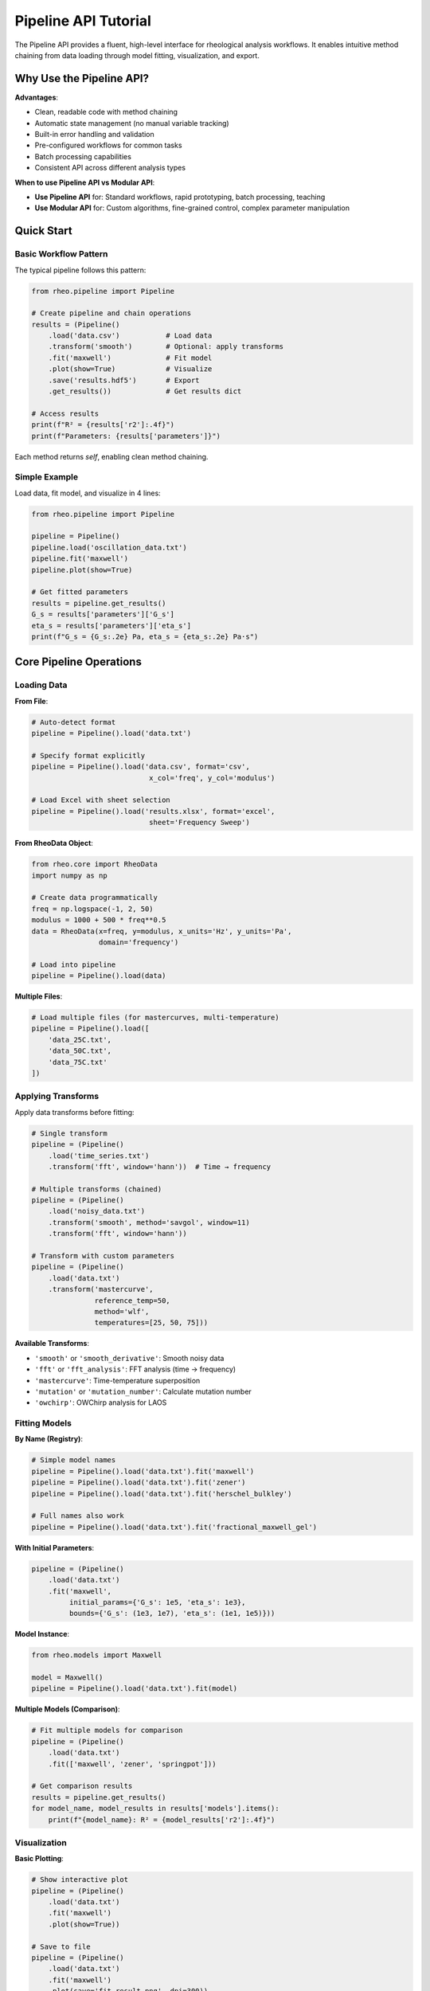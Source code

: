 Pipeline API Tutorial
====================

The Pipeline API provides a fluent, high-level interface for rheological analysis workflows. It enables intuitive method chaining from data loading through model fitting, visualization, and export.

Why Use the Pipeline API?
--------------------------

**Advantages**:

- Clean, readable code with method chaining
- Automatic state management (no manual variable tracking)
- Built-in error handling and validation
- Pre-configured workflows for common tasks
- Batch processing capabilities
- Consistent API across different analysis types

**When to use Pipeline API vs Modular API**:

- **Use Pipeline API** for: Standard workflows, rapid prototyping, batch processing, teaching
- **Use Modular API** for: Custom algorithms, fine-grained control, complex parameter manipulation

Quick Start
-----------

Basic Workflow Pattern
~~~~~~~~~~~~~~~~~~~~~~

The typical pipeline follows this pattern:

.. code-block:: python

   from rheo.pipeline import Pipeline

   # Create pipeline and chain operations
   results = (Pipeline()
       .load('data.csv')           # Load data
       .transform('smooth')        # Optional: apply transforms
       .fit('maxwell')             # Fit model
       .plot(show=True)            # Visualize
       .save('results.hdf5')       # Export
       .get_results())             # Get results dict

   # Access results
   print(f"R² = {results['r2']:.4f}")
   print(f"Parameters: {results['parameters']}")

Each method returns `self`, enabling clean method chaining.

Simple Example
~~~~~~~~~~~~~~

Load data, fit model, and visualize in 4 lines:

.. code-block:: python

   from rheo.pipeline import Pipeline

   pipeline = Pipeline()
   pipeline.load('oscillation_data.txt')
   pipeline.fit('maxwell')
   pipeline.plot(show=True)

   # Get fitted parameters
   results = pipeline.get_results()
   G_s = results['parameters']['G_s']
   eta_s = results['parameters']['eta_s']
   print(f"G_s = {G_s:.2e} Pa, eta_s = {eta_s:.2e} Pa·s")

Core Pipeline Operations
------------------------

Loading Data
~~~~~~~~~~~~

**From File**:

.. code-block:: python

   # Auto-detect format
   pipeline = Pipeline().load('data.txt')

   # Specify format explicitly
   pipeline = Pipeline().load('data.csv', format='csv',
                               x_col='freq', y_col='modulus')

   # Load Excel with sheet selection
   pipeline = Pipeline().load('results.xlsx', format='excel',
                               sheet='Frequency Sweep')

**From RheoData Object**:

.. code-block:: python

   from rheo.core import RheoData
   import numpy as np

   # Create data programmatically
   freq = np.logspace(-1, 2, 50)
   modulus = 1000 + 500 * freq**0.5
   data = RheoData(x=freq, y=modulus, x_units='Hz', y_units='Pa',
                   domain='frequency')

   # Load into pipeline
   pipeline = Pipeline().load(data)

**Multiple Files**:

.. code-block:: python

   # Load multiple files (for mastercurves, multi-temperature)
   pipeline = Pipeline().load([
       'data_25C.txt',
       'data_50C.txt',
       'data_75C.txt'
   ])

Applying Transforms
~~~~~~~~~~~~~~~~~~~

Apply data transforms before fitting:

.. code-block:: python

   # Single transform
   pipeline = (Pipeline()
       .load('time_series.txt')
       .transform('fft', window='hann'))  # Time → frequency

   # Multiple transforms (chained)
   pipeline = (Pipeline()
       .load('noisy_data.txt')
       .transform('smooth', method='savgol', window=11)
       .transform('fft', window='hann'))

   # Transform with custom parameters
   pipeline = (Pipeline()
       .load('data.txt')
       .transform('mastercurve',
                  reference_temp=50,
                  method='wlf',
                  temperatures=[25, 50, 75]))

**Available Transforms**:

- ``'smooth'`` or ``'smooth_derivative'``: Smooth noisy data
- ``'fft'`` or ``'fft_analysis'``: FFT analysis (time → frequency)
- ``'mastercurve'``: Time-temperature superposition
- ``'mutation'`` or ``'mutation_number'``: Calculate mutation number
- ``'owchirp'``: OWChirp analysis for LAOS

Fitting Models
~~~~~~~~~~~~~~

**By Name (Registry)**:

.. code-block:: python

   # Simple model names
   pipeline = Pipeline().load('data.txt').fit('maxwell')
   pipeline = Pipeline().load('data.txt').fit('zener')
   pipeline = Pipeline().load('data.txt').fit('herschel_bulkley')

   # Full names also work
   pipeline = Pipeline().load('data.txt').fit('fractional_maxwell_gel')

**With Initial Parameters**:

.. code-block:: python

   pipeline = (Pipeline()
       .load('data.txt')
       .fit('maxwell',
            initial_params={'G_s': 1e5, 'eta_s': 1e3},
            bounds={'G_s': (1e3, 1e7), 'eta_s': (1e1, 1e5)}))

**Model Instance**:

.. code-block:: python

   from rheo.models import Maxwell

   model = Maxwell()
   pipeline = Pipeline().load('data.txt').fit(model)

**Multiple Models (Comparison)**:

.. code-block:: python

   # Fit multiple models for comparison
   pipeline = (Pipeline()
       .load('data.txt')
       .fit(['maxwell', 'zener', 'springpot']))

   # Get comparison results
   results = pipeline.get_results()
   for model_name, model_results in results['models'].items():
       print(f"{model_name}: R² = {model_results['r2']:.4f}")

Visualization
~~~~~~~~~~~~~

**Basic Plotting**:

.. code-block:: python

   # Show interactive plot
   pipeline = (Pipeline()
       .load('data.txt')
       .fit('maxwell')
       .plot(show=True))

   # Save to file
   pipeline = (Pipeline()
       .load('data.txt')
       .fit('maxwell')
       .plot(save='fit_result.png', dpi=300))

   # Both show and save
   pipeline = (Pipeline()
       .load('data.txt')
       .fit('maxwell')
       .plot(show=True, save='fit_result.pdf'))

**Customization**:

.. code-block:: python

   pipeline = (Pipeline()
       .load('data.txt')
       .fit('maxwell')
       .plot(
           show=True,
           style='publication',      # 'default', 'publication', 'presentation'
           include_residuals=True,   # Add residual subplot
           title='Maxwell Model Fit',
           xlabel='Frequency (rad/s)',
           ylabel='|G*| (Pa)',
           figsize=(10, 6)))

**Multiple Plots**:

.. code-block:: python

   # Plot data, fit, and residuals separately
   pipeline = (Pipeline()
       .load('data.txt')
       .fit('maxwell'))

   pipeline.plot(plot_type='data', show=True)
   pipeline.plot(plot_type='fit', show=True)
   pipeline.plot(plot_type='residuals', show=True)

Saving Results
~~~~~~~~~~~~~~

**HDF5 (Full Fidelity)**:

.. code-block:: python

   pipeline = (Pipeline()
       .load('data.txt')
       .fit('maxwell')
       .save('results.hdf5'))

   # Load back later
   pipeline2 = Pipeline().load('results.hdf5')

**Excel (Reporting)**:

.. code-block:: python

   pipeline = (Pipeline()
       .load('data.txt')
       .fit('maxwell')
       .save('report.xlsx', format='excel', include_plots=True))

   # Multi-sheet output with parameters, predictions, residuals

**CSV (Data Export)**:

.. code-block:: python

   pipeline = (Pipeline()
       .load('data.txt')
       .fit('maxwell')
       .save('predictions.csv', export='predictions'))

   # Options: 'predictions', 'residuals', 'parameters'

Getting Results
~~~~~~~~~~~~~~~

Retrieve results programmatically:

.. code-block:: python

   pipeline = (Pipeline()
       .load('data.txt')
       .fit('maxwell'))

   results = pipeline.get_results()

   # Access components
   parameters = results['parameters']       # Dict of parameter values
   r2 = results['r2']                       # R² score
   rmse = results['rmse']                   # Root mean squared error
   predictions = results['predictions']     # Model predictions
   residuals = results['residuals']         # Residuals
   data = results['data']                   # Original RheoData object
   model = results['model']                 # Fitted model instance

   # Use model for further predictions
   import numpy as np
   new_freq = np.logspace(-2, 3, 100)
   new_pred = model.predict(new_freq)

Complete Example
~~~~~~~~~~~~~~~~

Full workflow in one chain:

.. code-block:: python

   from rheo.pipeline import Pipeline

   results = (Pipeline()
       .load('experimental_data.txt')
       .transform('smooth', method='savgol', window=11)
       .fit('fractional_maxwell_gel',
            initial_params={'G_s': 1e4, 'V': 1e3, 'alpha': 0.5})
       .plot(show=True, save='analysis.png', style='publication')
       .save('results.hdf5')
       .get_results())

   print(f"Analysis complete!")
   print(f"R² = {results['r2']:.4f}")
   print(f"Parameters:")
   for name, value in results['parameters'].items():
       print(f"  {name} = {value:.4e}")

Specialized Workflows
---------------------

MastercurvePipeline
~~~~~~~~~~~~~~~~~~~

Pre-configured pipeline for time-temperature superposition:

.. code-block:: python

   from rheo.pipeline import MastercurvePipeline

   # Create mastercurve pipeline
   mc_pipeline = MastercurvePipeline(
       reference_temp=50,      # Reference temperature (°C)
       method='wlf',           # 'wlf' or 'arrhenius'
       optimize=True           # Optimize WLF/Arrhenius parameters
   )

   # Load multi-temperature data
   files = ['data_25C.txt', 'data_40C.txt', 'data_55C.txt', 'data_70C.txt']
   temperatures = [25, 40, 55, 70]

   # Run mastercurve analysis
   results = mc_pipeline.run(files, temperatures)

   # Access results
   mastercurve = results['mastercurve']
   shift_factors = results['shift_factors']
   wlf_params = results['wlf_parameters']  # C1, C2

   print(f"WLF C1 = {wlf_params['C1']:.2f}")
   print(f"WLF C2 = {wlf_params['C2']:.2f} K")

   # Fit model to mastercurve
   mc_pipeline.fit('fractional_maxwell_model')
   mc_pipeline.plot(show=True, style='publication')

**With Model Fitting**:

.. code-block:: python

   # Create mastercurve and fit in one step
   mc_pipeline = (MastercurvePipeline(reference_temp=50, method='wlf')
       .run(files, temperatures)
       .fit('fractional_maxwell_gel')
       .plot(show=True)
       .save('mastercurve_analysis.hdf5'))

   results = mc_pipeline.get_results()

ModelComparisonPipeline
~~~~~~~~~~~~~~~~~~~~~~~

Compare multiple models systematically:

.. code-block:: python

   from rheo.pipeline import ModelComparisonPipeline

   # Define models to compare
   models = ['maxwell', 'zener', 'fractional_maxwell_gel',
             'fractional_kelvin_voigt', 'springpot']

   # Create comparison pipeline
   comparison = ModelComparisonPipeline(models)

   # Load data and run comparison
   comparison.load('data.txt')
   comparison.run()

   # Get comparison results
   results = comparison.get_results()
   comparison_table = results['comparison']

   # Print comparison
   print("\nModel Comparison:")
   print(f"{'Model':<30} {'R²':<10} {'RMSE':<12} {'AIC':<12} {'Parameters':<5}")
   print("-" * 75)
   for row in comparison_table:
       print(f"{row['model']:<30} {row['r2']:<10.4f} {row['rmse']:<12.2e} "
             f"{row['aic']:<12.1f} {row['n_params']:<5}")

   # Get best model
   best_model = comparison.get_best_model(criterion='aic')  # 'aic', 'bic', 'r2'
   print(f"\nBest model (AIC): {best_model['name']}")
   print(f"R² = {best_model['r2']:.4f}")

**With Visualization**:

.. code-block:: python

   # Compare and visualize all models
   comparison = (ModelComparisonPipeline(models)
       .load('data.txt')
       .run()
       .plot_comparison(show=True))  # Multi-panel comparison plot

   # Plot ranking by different criteria
   comparison.plot_ranking(criterion='aic', show=True)
   comparison.plot_ranking(criterion='r2', show=True)

   # Export comparison table
   comparison.save('model_comparison.xlsx', format='excel')

CreepToRelaxationPipeline
~~~~~~~~~~~~~~~~~~~~~~~~~

Convert creep data to relaxation modulus:

.. code-block:: python

   from rheo.pipeline import CreepToRelaxationPipeline

   # Create conversion pipeline
   converter = CreepToRelaxationPipeline(
       method='integration',    # 'integration' or 'approximate'
       regularization=0.01      # Regularization parameter
   )

   # Load creep data and convert
   converter.load('creep_data.txt')
   relaxation_data = converter.convert()

   # Fit model to relaxation data
   converter.fit('maxwell')
   converter.plot(show=True)

   results = converter.get_results()

FrequencyToTimePipeline
~~~~~~~~~~~~~~~~~~~~~~~

Convert frequency-domain data to time-domain:

.. code-block:: python

   from rheo.pipeline import FrequencyToTimePipeline

   # Create conversion pipeline
   ft_pipeline = FrequencyToTimePipeline(
       method='inverse_fft',     # 'inverse_fft' or 'analytical'
       time_range=(1e-3, 1e3),   # Time range for output (s)
       n_points=200              # Number of time points
   )

   # Load frequency data and convert
   ft_pipeline.load('frequency_sweep.txt')
   time_data = ft_pipeline.convert()

   ft_pipeline.plot(show=True)

Pipeline Builder
----------------

For Complex Custom Workflows
~~~~~~~~~~~~~~~~~~~~~~~~~~~~~

The PipelineBuilder provides programmatic pipeline construction:

.. code-block:: python

   from rheo.pipeline import PipelineBuilder

   # Build custom pipeline step-by-step
   builder = PipelineBuilder()

   # Add steps
   builder.add_load_step('data.txt', format='auto')
   builder.add_transform_step('smooth', method='savgol', window=11)
   builder.add_transform_step('fft', window='hann')
   builder.add_fit_step('maxwell', initial_params={'G_s': 1e5})
   builder.add_plot_step(show=False, save='result.png')
   builder.add_save_step('result.hdf5')

   # Build and execute
   pipeline = builder.build()
   results = pipeline.execute()

Conditional Steps
~~~~~~~~~~~~~~~~~

Add conditional logic to pipelines:

.. code-block:: python

   builder = PipelineBuilder()

   builder.add_load_step('data.txt')

   # Add conditional transform
   builder.add_conditional_step(
       condition=lambda state: state['data'].metadata.get('noisy', False),
       true_step=('transform', {'name': 'smooth', 'window': 11}),
       false_step=None  # Skip if not noisy
   )

   builder.add_fit_step('maxwell')

   pipeline = builder.build()
   results = pipeline.execute()

Looping Over Parameters
~~~~~~~~~~~~~~~~~~~~~~~~

.. code-block:: python

   builder = PipelineBuilder()
   builder.add_load_step('data.txt')

   # Try different models
   models = ['maxwell', 'zener', 'springpot']
   for model_name in models:
       builder.add_fit_step(model_name)
       builder.add_plot_step(save=f'fit_{model_name}.png')

   pipeline = builder.build()
   results = pipeline.execute()

Batch Processing
----------------

Process Multiple Files
~~~~~~~~~~~~~~~~~~~~~~

The BatchPipeline processes multiple datasets with the same workflow:

.. code-block:: python

   from rheo.pipeline import Pipeline, BatchPipeline

   # Define template pipeline
   template = (Pipeline()
       .transform('smooth', window=11)
       .fit('maxwell')
       .plot(save='${filename}_fit.png')  # ${filename} is replaced
       .save('${filename}_results.hdf5'))

   # Create batch processor
   batch = BatchPipeline(template)

   # Process directory
   batch.process_directory('data/', pattern='*.txt')

   # Or process file list
   batch.process_files([
       'sample1.txt',
       'sample2.txt',
       'sample3.txt'
   ])

   # Get all results
   all_results = batch.get_all_results()

   # Export summary
   batch.export_summary('batch_summary.xlsx')

Parallel Processing
~~~~~~~~~~~~~~~~~~~

Process files in parallel for speed:

.. code-block:: python

   from rheo.pipeline import BatchPipeline

   batch = BatchPipeline(template, n_jobs=4)  # Use 4 cores

   batch.process_directory('data/', pattern='*.txt')

   # Progress tracking
   batch.process_directory('data/', progress_bar=True)

Batch Analysis Example
~~~~~~~~~~~~~~~~~~~~~~

Complete batch workflow:

.. code-block:: python

   from rheo.pipeline import Pipeline, BatchPipeline
   import matplotlib.pyplot as plt
   import numpy as np

   # Template: fit Maxwell to all files
   template = (Pipeline()
       .fit('maxwell')
       .plot(save='${filename}_fit.png', show=False))

   # Process all samples
   batch = BatchPipeline(template, n_jobs=4)
   batch.process_directory('rheology_data/', pattern='sample*.txt',
                            progress_bar=True)

   # Extract parameters from all fits
   all_results = batch.get_all_results()

   G_s_values = []
   eta_s_values = []
   sample_names = []

   for filename, results in all_results.items():
       G_s_values.append(results['parameters']['G_s'])
       eta_s_values.append(results['parameters']['eta_s'])
       sample_names.append(filename)

   # Compare parameters across samples
   fig, (ax1, ax2) = plt.subplots(1, 2, figsize=(14, 5))

   x = np.arange(len(sample_names))
   ax1.bar(x, G_s_values)
   ax1.set_xticks(x)
   ax1.set_xticklabels(sample_names, rotation=45, ha='right')
   ax1.set_ylabel('G_s (Pa)')
   ax1.set_title('Rubbery Modulus Comparison')

   ax2.bar(x, eta_s_values)
   ax2.set_xticks(x)
   ax2.set_xticklabels(sample_names, rotation=45, ha='right')
   ax2.set_ylabel('eta_s (Pa·s)')
   ax2.set_title('Viscosity Comparison')

   plt.tight_layout()
   plt.savefig('batch_comparison.png', dpi=300)
   plt.show()

   # Export batch summary
   batch.export_summary('batch_summary.xlsx')

Error Handling
--------------

Try-Catch in Pipelines
~~~~~~~~~~~~~~~~~~~~~~

Pipelines have built-in error handling:

.. code-block:: python

   pipeline = (Pipeline()
       .load('data.txt')
       .fit('maxwell', fail_on_error=False))  # Don't raise, continue

   # Check for errors
   if pipeline.has_errors():
       errors = pipeline.get_errors()
       print(f"Errors encountered: {errors}")
   else:
       results = pipeline.get_results()

Validation
~~~~~~~~~~

Validate pipeline before execution:

.. code-block:: python

   pipeline = (Pipeline()
       .load('data.txt')
       .fit('maxwell'))

   # Validate (checks file exists, model available, etc.)
   is_valid, messages = pipeline.validate()

   if is_valid:
       pipeline.execute()
   else:
       print(f"Validation failed: {messages}")

Debugging
~~~~~~~~~

Enable debug output:

.. code-block:: python

   pipeline = (Pipeline(debug=True)  # Enable debug logging
       .load('data.txt')
       .fit('maxwell'))

   # Or set verbosity
   pipeline = (Pipeline(verbose=2)  # 0=silent, 1=info, 2=debug
       .load('data.txt')
       .fit('maxwell'))

   # Inspect pipeline state at any point
   state = pipeline.get_state()
   print(f"Current step: {state['current_step']}")
   print(f"Data loaded: {state['data_loaded']}")
   print(f"Model fitted: {state['model_fitted']}")

Best Practices
--------------

Code Style
~~~~~~~~~~

**Good: Method chaining with line breaks**

.. code-block:: python

   results = (Pipeline()
       .load('data.txt')
       .transform('smooth', window=11)
       .fit('maxwell')
       .plot(show=True)
       .get_results())

**Acceptable: Step-by-step for debugging**

.. code-block:: python

   pipeline = Pipeline()
   pipeline.load('data.txt')
   pipeline.transform('smooth', window=11)
   pipeline.fit('maxwell')
   pipeline.plot(show=True)
   results = pipeline.get_results()

**Avoid: Re-creating pipeline objects**

.. code-block:: python

   # Don't do this
   pipeline1 = Pipeline().load('data.txt')
   pipeline2 = pipeline1.fit('maxwell')  # Creates new pipeline
   pipeline3 = pipeline2.plot(show=True)  # Creates another new pipeline

   # Pipeline methods return self, so this works but is inefficient

Parameter Management
~~~~~~~~~~~~~~~~~~~~

Set reasonable defaults:

.. code-block:: python

   # Good: provide physical bounds
   pipeline = (Pipeline()
       .load('data.txt')
       .fit('maxwell',
            initial_params={'G_s': 1e5, 'eta_s': 1e3},
            bounds={'G_s': (1e3, 1e7),
                    'eta_s': (1e1, 1e5)}))

Error Recovery
~~~~~~~~~~~~~~

.. code-block:: python

   # Try multiple models, use first that succeeds
   models = ['maxwell', 'zener', 'fractional_maxwell_gel']

   for model_name in models:
       try:
           results = (Pipeline()
               .load('data.txt')
               .fit(model_name)
               .get_results())
           print(f"Success with {model_name}")
           break
       except Exception as e:
           print(f"{model_name} failed: {e}")
           continue

Documentation
~~~~~~~~~~~~~

Document custom pipelines:

.. code-block:: python

   def analyze_polymer_melt(filename, temperature):
       """Analyze polymer melt rheology data.

       Parameters
       ----------
       filename : str
           Path to frequency sweep data
       temperature : float
           Measurement temperature (°C)

       Returns
       -------
       dict
           Analysis results with parameters and fit quality
       """
       results = (Pipeline()
           .load(filename)
           .fit('fractional_maxwell_gel',
                initial_params={'alpha': 0.5})
           .plot(save=f'{filename}_T{temperature}C.png')
           .get_results())

       results['temperature'] = temperature
       return results

Performance Tips
----------------

For Large Datasets
~~~~~~~~~~~~~~~~~~

.. code-block:: python

   # Downsample before fitting for speed
   pipeline = (Pipeline()
       .load('huge_dataset.txt')
       .transform('resample', n_points=200)  # Reduce to 200 points
       .fit('maxwell')
       .plot(show=True))

For Batch Processing
~~~~~~~~~~~~~~~~~~~~

.. code-block:: python

   # Use parallel processing
   batch = BatchPipeline(template, n_jobs=-1)  # Use all cores

   # Process in chunks to manage memory
   batch.process_directory('data/', chunk_size=10)

Caching
~~~~~~~

.. code-block:: python

   # Cache intermediate results
   pipeline = (Pipeline(cache=True)
       .load('data.txt')
       .transform('fft')  # Cached
       .fit('maxwell'))

   # Re-fit without re-computing FFT
   pipeline.fit('zener')  # Uses cached FFT result

Common Patterns
---------------

Pattern 1: Quick Check
~~~~~~~~~~~~~~~~~~~~~~

.. code-block:: python

   # Quick fit and visualize
   Pipeline().load('data.txt').fit('maxwell').plot(show=True)

Pattern 2: Comparison Study
~~~~~~~~~~~~~~~~~~~~~~~~~~~~

.. code-block:: python

   from rheo.pipeline import ModelComparisonPipeline

   comparison = (ModelComparisonPipeline(['maxwell', 'zener', 'springpot'])
       .load('data.txt')
       .run()
       .plot_comparison(show=True)
       .save('comparison.xlsx'))

Pattern 3: Multi-Temperature Analysis
~~~~~~~~~~~~~~~~~~~~~~~~~~~~~~~~~~~~~~

.. code-block:: python

   from rheo.pipeline import MastercurvePipeline

   mc = (MastercurvePipeline(reference_temp=50, method='wlf')
       .run(['25C.txt', '50C.txt', '75C.txt'], [25, 50, 75])
       .fit('fractional_maxwell_gel')
       .plot(show=True)
       .save('mastercurve_analysis.hdf5'))

Pattern 4: Batch with Summary
~~~~~~~~~~~~~~~~~~~~~~~~~~~~~~

.. code-block:: python

   from rheo.pipeline import Pipeline, BatchPipeline

   template = Pipeline().fit('maxwell').plot(save='${filename}_fit.png')
   batch = BatchPipeline(template, n_jobs=4)
   batch.process_directory('data/')
   batch.export_summary('summary.xlsx')

Summary
-------

Pipeline API Checklist:

1. **Basic workflow**: ``load() → fit() → plot() → get_results()``
2. **Add transforms**: ``.transform('smooth') → .transform('fft')``
3. **Specialized workflows**: Use ``MastercurvePipeline``, ``ModelComparisonPipeline``
4. **Batch processing**: Use ``BatchPipeline`` with template
5. **Custom pipelines**: Use ``PipelineBuilder`` for complex logic
6. **Error handling**: Use ``fail_on_error=False`` and check ``has_errors()``
7. **Performance**: Use ``n_jobs`` for parallel, ``cache=True`` for speed

The Pipeline API provides the fastest path from data to results. For maximum flexibility, combine with the Modular API (see :doc:`/user_guide/modular_api`).

Next Steps
----------

- :doc:`/user_guide/modular_api` - Direct model and transform usage
- :doc:`/user_guide/model_selection` - Choose the right model
- :doc:`/user_guide/transforms` - Understand data transforms
- :doc:`/examples/basic_model_fitting` - Complete example notebooks
